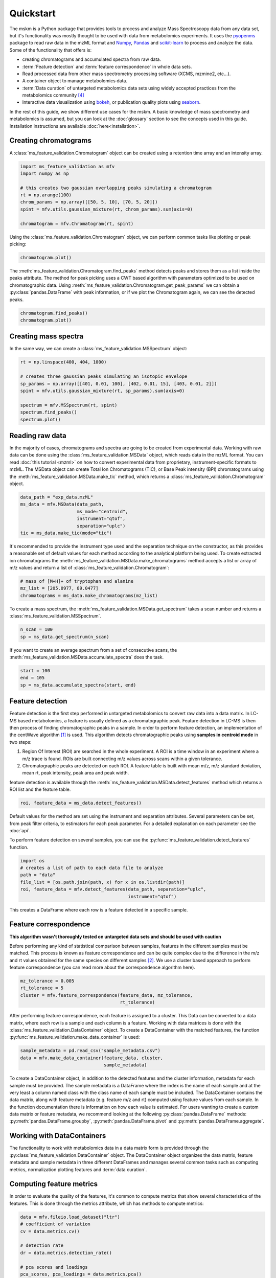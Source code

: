 .. quickstart

.. py:currentmodule:: ms_feature_validation

Quickstart
==========

The mskm is a Python package that provides tools to process and analyze
Mass Spectroscopy data from any data set, but it's functionality was mostly
thought to be used with data from metabolomics experiments. It uses the
`pyopenms <https://www.openms.de/>`_ package to read raw data in the mzML
format and `Numpy <https://numpy.org/>`_,
`Pandas <https://pandas.pydata.org/>`_ and
`scikit-learn <https://scikit-learn.org>`_ to process and analyze the data.
Some of the functionality that offers is:

*   creating chromatograms and accumulated spectra from raw data.
*   :term:`Feature detection` and :term:`feature correspondence` in whole data
    sets.
*   Read processed data from other mass spectrometry processing software
    (XCMS, mzmine2, etc...).
*   A container object to manage metabolomics data.
*   :term:`Data curation` of untargeted metabolomics data sets using widely
    accepted practices from the metabolomics community [4]_
*   Interactive data visualization using `bokeh <https://bokeh.org/>`_, or
    publication quality plots using `seaborn <https://seaborn.pydata.org/>`_.

In the rest of this guide, we show different use cases for the mskm. A basic
knowledge of mass spectrometry and metabolomics is assumed, but you can look
at the :doc:`glossary` section to see the concepts used in this guide.
Installation instructions are available :doc:`here<installation>`.

Creating chromatograms
----------------------

A :class:`ms_feature_validation.Chromatogram` object can be created using a
retention time array and an intensity array.

.. code-block:: python

    import ms_feature_validation as mfv
    import numpy as np

    # this creates two gaussian overlapping peaks simulating a chromatogram
    rt = np.arange(100)
    chrom_params = np.array([[50, 5, 10], [70, 5, 20]])
    spint = mfv.utils.gaussian_mixture(rt, chrom_params).sum(axis=0)

    chromatogram = mfv.Chromatogram(rt, spint)

Using the :class:`ms_feature_validation.Chromatogram` object, we can perform
common tasks like plotting or peak picking:

.. code-block:: python

    chromatogram.plot()

.. bokeh-plot:: plots/chromatogram.py
    :source-position: none

The :meth:`ms_feature_validation.Chromatogram.find_peaks` method detects peaks
and stores them as a list inside the peaks attribute. The method for peak
picking uses a CWT based algorithm with parameters optimized to be used on
chromatographic data. Using
:meth:`ms_feature_validation.Chromatogram.get_peak_params` we can obtain a
:py:class:`pandas.DataFrame` with peak information, or if we plot the
Chromatogram again, we can see the detected peaks.

.. code-block:: python

    chromatogram.find_peaks()
    chromatogram.plot()

.. bokeh-plot:: plots/chromatogram-with-peaks.py
    :source-position: none

Creating mass spectra
---------------------

In the same way, we can create a :class:`ms_feature_validation.MSSpectrum`
object:

.. code-block:: python

    rt = np.linspace(400, 404, 1000)

    # creates three gaussian peaks simulating an isotopic envelope
    sp_params = np.array([[401, 0.01, 100], [402, 0.01, 15], [403, 0.01, 2]])
    spint = mfv.utils.gaussian_mixture(rt, sp_params).sum(axis=0)

    spectrum = mfv.MSSpectrum(rt, spint)
    spectrum.find_peaks()
    spectrum.plot()

.. bokeh-plot:: plots/ms-spectrum.py
    :source-position: none

Reading raw data
----------------

In the majority of cases, chromatograms and spectra are going to be created
from experimental data. Working with raw data can be done using the
:class:`ms_feature_validation.MSData` object, which reads data in the mzML
format. You can read :doc:`this tutorial <mzml>` on how to convert
experimental data from proprietary, instrument-specific formats to mzML. The
MSData object can create Total Ion Chromatograms (TIC), or Base Peak
intensity (BPI) chromatograms using the
:meth:`ms_feature_validation.MSData.make_tic` method, which returns a
:class:`ms_feature_validation.Chromatogram` object.

.. code-block:: python

    data_path = "exp_data.mzML"
    ms_data = mfv.MSData(data_path,
                         ms_mode="centroid",
                         instrument="qtof",
                         separation="uplc")
    tic = ms_data.make_tic(mode="tic")

It's recommended to provide the instrument type used and the separation
technique on the constructor, as this provides a reasonable set of default
values for each method according to the analytical platform being used.
To create extracted ion chromatograms the
:meth:`ms_feature_validation.MSData.make_chromatograms` method accepts a list
or array of m/z values and return a list of
:class:`ms_feature_validation.Chromatogram`:

.. code-block:: python

    # mass of [M+H]+ of tryptophan and alanine
    mz_list = [205.0977, 89.0477]
    chromatograms = ms_data.make_chromatograms(mz_list)

To create a mass spectrum, the :meth:`ms_feature_validation.MSData.get_spectrum`
takes a scan number and returns a :class:`ms_feature_validation.MSSpectrum`.

.. code-block:: python

    n_scan = 100
    sp = ms_data.get_spectrum(n_scan)

If you want to create an average spectrum from a set of consecutive scans, the
:meth:`ms_feature_validation.MSData.accumulate_spectra` does the task.

.. code-block:: python

    start = 100
    end = 105
    sp = ms_data.accumulate_spectra(start, end)


Feature detection
-----------------

Feature detection is the first step performed in untargeted metabolomics to
convert raw data into a data matrix. In LC-MS based metabolomics, a feature
is usually defined as a chromatographic peak. Feature detection in LC-MS is
then then process of finding chromatographic peaks in a sample. In order to
perform feature detection, an implementation of the centWave algorithm [1]_
is used. This algorithm detects chromatographic peaks using **samples in
centroid mode** in two steps:

1.  Region Of Interest (ROI) are searched in the whole experiment. A ROI is a
    time window in an experiment where a m/z trace is found. ROIs are built
    connecting m/z values across scans within a given tolerance.
2.  Chromatographic peaks are detected on each ROI. A feature table is built
    with mean m/z, m/z standard deviation, mean rt, peak intensity, peak area
    and peak width.

feature detection is available through the
:meth:`ms_feature_validation.MSData.detect_features` method which returns a
ROI list and the feature table.

.. code-block:: python

    roi, feature_data = ms_data.detect_features()

Default values for the method are set using the instrument and separation
attributes. Several parameters can be set, from peak filter criteria, to
estimators for each peak parameter. For a detailed explanation on each
parameter see the :doc:`api`.

To perform feature detection on several samples, you can use the
:py:func:`ms_feature_validation.detect_features` function.

.. code-block:: python

    import os
    # creates a list of path to each data file to analyze
    path = "data"
    file_list = [os.path.join(path, x) for x in os.listdir(path)]
    roi, feature_data = mfv.detect_features(data_path, separation="uplc",
                                            instrument="qtof")

This creates a DataFrame where each row is a feature detected in a specific
sample.

Feature correspondence
----------------------

**This algorithm wasn't thoroughly tested on untargeted data sets and should be
used with caution**

Before performing any kind of statistical comparison between samples, features
in the different samples must be matched. This process is known as feature
correspondence and can be quite complex due to the difference in the m/z and
rt values obtained for the same species on different samples [2]_. We use a
cluster based approach to perform feature correspondence (you can read more
about the correspondence algorithm here).

.. code-block:: python

    mz_tolerance = 0.005
    rt_tolerance = 5
    cluster = mfv.feature_correspondence(feature_data, mz_tolerance,
                                         rt_tolerance)

After performing feature correspondence, each feature is assigned to a cluster.
This Data can be converted to a data matrix, where each row is a sample and
each column is a feature. Working with data matrices is done with the
:class:`ms_feature_validation.DataContainer` object. To create a DataContainer
with the matched features, the function
:py:func:`ms_feature_validation.make_data_container` is used:

.. code-block:: python

    sample_metadata = pd.read_csv("sample_metadata.csv")
    data = mfv.make_data_container(feature_data, cluster,
                                   sample_metadata)

To create a DataContainer object, in addition to the detected features and
the cluster information, metadata for each sample must be provided. The sample
metadata is a DataFrame where the index is the name of each sample and at the
very least a column named class with the class name of each sample must be
included. The DataContainer contains the data matrix, along with feature
metadata (e.g. feature m/z and  rt) computed using feature values from each
sample. In the function documentation there is information on how each value
is estimated. For users wanting to create a custom data matrix or feature
metadata, we recommend looking at the following :py:class:`pandas.DataFrame`
methods: :py:meth:`pandas.DataFrame.groupby`,
:py:meth:`pandas.DataFrame.pivot` and :py:meth:`pandas.DataFrame.aggregate`.

Working with DataContainers
---------------------------

The functionality to work with metabolomics data in a data matrix form is
provided through the :py:class:`ms_feature_validation.DataContainer` object.
The DataContainer object organizes the data matrix, feature metadata and
sample metadata in three different DataFrames and manages several common tasks
such as computing metrics, normalization plotting features and
:term:`data curation`.

Computing feature metrics
-------------------------

In order to evaluate the quality of the features, it's common to compute
metrics that show several characteristics of the features. This is done
through the metrics attribute, which has methods to compute metrics:

.. code-block:: python

    data = mfv.fileio.load_dataset("ltr")
    # coefficient of variation
    cv = data.metrics.cv()

    # detection rate
    dr = data.metrics.detection_rate()

    # pca scores and loadings
    pca_scores, pca_loadings = data.metrics.pca()


By default, the class of each sample is taken into account and metrics are
computed per class. Global metrics can be computed setting the parameter
:code:`intraclass` to False:

.. code-block:: python

    cv = data.metrics.cv(intraclass=False)
    dr = data.metrics.detection_rate(intraclass=False)

Plotting feature data
---------------------

Visualization of the data can be done in a similar way using the plot
attribute, which has methods to generate common used plots, for example a PCA
scores plot can be easily plot:

.. code-block:: python

    data.plot.pca_scores()

.. bokeh-plot:: plots/pca-scores.py
    :source-position: none

The intensity of a feature, as function of the run order can also be plotted:

.. code-block:: python

    # search [M+H]+ from trp in the features
    mz = 205.097
    rt = 124
    # get a list of features compatible with the given m/z and rt
    ft_name = data.select_features(mz, rt)
    data.plot.feature(ft_name[0])

.. bokeh-plot:: plots/feature-plot.py
    :source-position: none

Data curation
-------------

Before performing any kind of statistical analysis of the samples, it's
necessary to correct the bias in the data due to sample preparation and also
remove any features that cannot be measured in an analytically robust way
[3]_, [4]_. We call this process :term:`data curation`. In the MSKM, the data
curation is applied using :term:`filtration` and :term:`correction` steps to
obtain a robust data matrix. Before applying data curation, it's recommended to
define a :term:`mapping`. A mapping is a dictionary that map a
:term:`sample type` to a list of :term:`sample class`. You can still use the
Filters and Correctors without setting a mapping, but defining one makes
work easier, as it's used to set a default behaviour for the different
Filters and Correctors that are used for data curation. These default values are
set using the recommendations from Broadhurst *et al* [4]_. To define a mapping,
simply create a dictionary with sample types as keys and a list of sample
classes in your data and assign it to the mapping attribute of your data:

.. code-block:: python

    # available classes in the data set: "1", "2", "3", "4", "QC", "B", "Z"
    mapping = {"blank": ["Z", "B"],
               "sample": ["1", "2", "3", "4"],
               "qc": ["QC"]}
    data.mapping = mapping

Once the mapping is set, we can quickly perform data curation. In this example,
we are going to apply a :term:`blank correction` and a
:term:`prevalence filter` to our data. All Filters and Correctors share the
same process method, that accepts a DataContainer and process it in place:

.. code-block:: python

    # subtract the blank contribution to samples. The blank contribution is
    # estimated using samples of type blank using the mapping.
    # using mode="mean" the mean of all blank samples is used to estimate
    # the blank contribution.
    bc = mfv.filter.BlankCorrector(mode="mean")
    bc.process(data)
    # remove all features with a prevalence lower than 80 % in all classes.
    pf = mfv.filter.PrevalenceFilter(lb=0.8)
    bc.proces(data)

Refer to the :doc:`api` to see a list of available Filters and Correctors.
Often, we want to apply a series of filters and correctors to our data. This
can be done using the :class:`ms_feature_validation.filter.Pipeline` object,
which accepts a list of filters and correctors and applies them in order:

.. code-block:: python

    pipeline = mfv.filter.Pipeline([bc, pf])
    pipeline.process(data)

The Pipeline object accepts Filters, Correctors and other Pipelines as elements
in the list. This allow us to create more sophisticated strategies for data
curation. For example, the implementation for :term:`batch correction` is
a Pipeline object that checks samples and features that cannot be corrected and
removes them and the corrects the remainder samples/features.
See here to create custom Filters.

Data Preprocessing
------------------

Before analyzing data, it's a common practice to normalize, scale or transform
the data. All of these operations are available through the :code:`preprocess`
attribute of the DataContainer. The following code normalises each sample
to an unitary total intensity, and scales each feature to have a zero mean
and unitary variance:

.. code-block::

    data.preprocess.normalize("sum")
    data.preprocess.scale("autoscaling")

Finally, a DataContainer can be reset to the values that were used to create it
using the :py:meth:`ms_feature_validation.DataContainer.reset`

References
----------

..  [1] Tautenhahn, R., Böttcher, C. & Neumann, S. Highly sensitive
    feature detection for high resolution LC/MS. BMC Bioinformatics 9,
    504 (2008). https://doi.org/10.1186/1471-2105-9-504
..  [2] Smith, R., Ventura, D., Prince, J.T., LC-MS alignment in theory and
    practice: a comprehensive algorithmic review, Briefings in Bioinformatics
    16, Issue 1, January 2015, Pages 104–117, https://doi.org/10.1093/bib/bbt080
..  [3] W B Dunn *et al*, "Procedures for large-scale metabolic profiling of
    serum and plasma using gas chromatography and liquid chromatography
    coupled to mass spectrometry", Nature Protocols volume 6, pages
    1060–1083 (2011).
..  [4] D Broadhurst *et al*, "Guidelines and considerations for the use of
    system suitability and quality control samples in mass spectrometry assays
    applied in untargeted clinical metabolomic studies.", Metabolomics,
    2018;14(6):72. doi: 10.1007/s11306-018-1367-3`